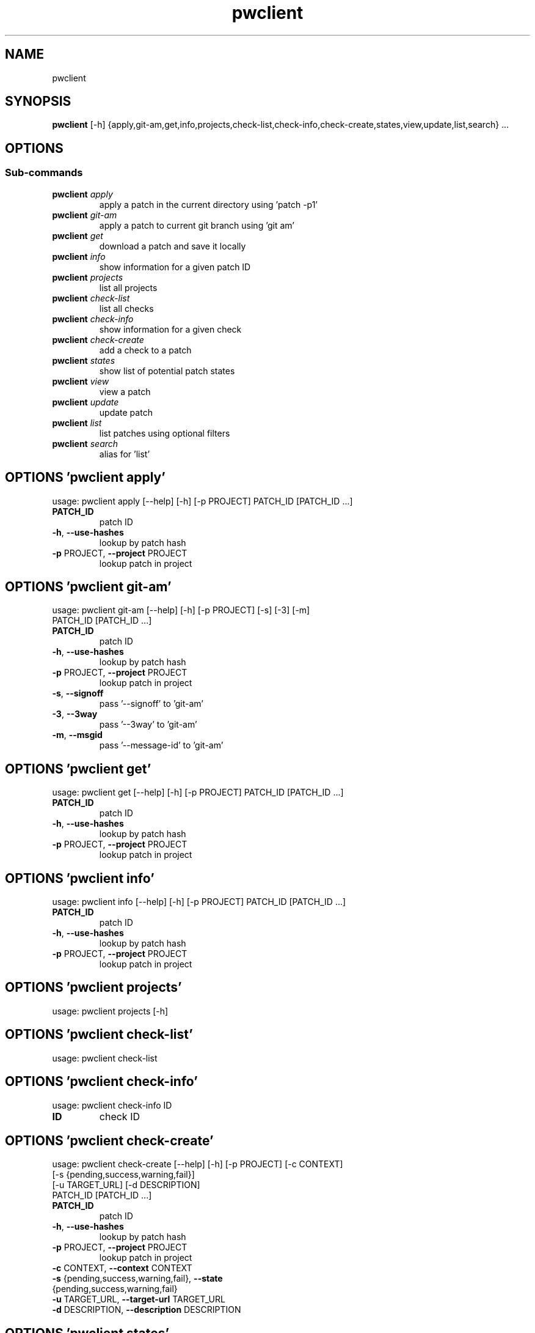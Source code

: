 .TH pwclient "1" Manual
.SH NAME
pwclient
.SH SYNOPSIS
.B pwclient
[-h] {apply,git-am,get,info,projects,check-list,check-info,check-create,states,view,update,list,search} ...
.SH OPTIONS


.SS
\fBSub-commands\fR
.TP
\fBpwclient\fR \fI\,apply\/\fR
apply a patch in the current directory using 'patch -p1'
.TP
\fBpwclient\fR \fI\,git-am\/\fR
apply a patch to current git branch using 'git am'
.TP
\fBpwclient\fR \fI\,get\/\fR
download a patch and save it locally
.TP
\fBpwclient\fR \fI\,info\/\fR
show information for a given patch ID
.TP
\fBpwclient\fR \fI\,projects\/\fR
list all projects
.TP
\fBpwclient\fR \fI\,check-list\/\fR
list all checks
.TP
\fBpwclient\fR \fI\,check-info\/\fR
show information for a given check
.TP
\fBpwclient\fR \fI\,check-create\/\fR
add a check to a patch
.TP
\fBpwclient\fR \fI\,states\/\fR
show list of potential patch states
.TP
\fBpwclient\fR \fI\,view\/\fR
view a patch
.TP
\fBpwclient\fR \fI\,update\/\fR
update patch
.TP
\fBpwclient\fR \fI\,list\/\fR
list patches using optional filters
.TP
\fBpwclient\fR \fI\,search\/\fR
alias for 'list'
.SH OPTIONS 'pwclient apply'
usage: pwclient apply [--help] [-h] [-p PROJECT] PATCH_ID [PATCH_ID ...]

.TP
\fBPATCH_ID\fR
patch ID

.TP
\fB\-h\fR, \fB\-\-use\-hashes\fR
lookup by patch hash

.TP
\fB\-p\fR PROJECT, \fB\-\-project\fR PROJECT
lookup patch in project

.SH OPTIONS 'pwclient git-am'
usage: pwclient git-am [--help] [-h] [-p PROJECT] [-s] [-3] [-m]
                       PATCH_ID [PATCH_ID ...]

.TP
\fBPATCH_ID\fR
patch ID

.TP
\fB\-h\fR, \fB\-\-use\-hashes\fR
lookup by patch hash

.TP
\fB\-p\fR PROJECT, \fB\-\-project\fR PROJECT
lookup patch in project

.TP
\fB\-s\fR, \fB\-\-signoff\fR
pass '\-\-signoff' to 'git\-am'

.TP
\fB\-3\fR, \fB\-\-3way\fR
pass '\-\-3way' to 'git\-am'

.TP
\fB\-m\fR, \fB\-\-msgid\fR
pass '\-\-message\-id' to 'git\-am'

.SH OPTIONS 'pwclient get'
usage: pwclient get [--help] [-h] [-p PROJECT] PATCH_ID [PATCH_ID ...]

.TP
\fBPATCH_ID\fR
patch ID

.TP
\fB\-h\fR, \fB\-\-use\-hashes\fR
lookup by patch hash

.TP
\fB\-p\fR PROJECT, \fB\-\-project\fR PROJECT
lookup patch in project

.SH OPTIONS 'pwclient info'
usage: pwclient info [--help] [-h] [-p PROJECT] PATCH_ID [PATCH_ID ...]

.TP
\fBPATCH_ID\fR
patch ID

.TP
\fB\-h\fR, \fB\-\-use\-hashes\fR
lookup by patch hash

.TP
\fB\-p\fR PROJECT, \fB\-\-project\fR PROJECT
lookup patch in project

.SH OPTIONS 'pwclient projects'
usage: pwclient projects [-h]



.SH OPTIONS 'pwclient check-list'
usage: pwclient check-list



.SH OPTIONS 'pwclient check-info'
usage: pwclient check-info ID

.TP
\fBID\fR
check ID


.SH OPTIONS 'pwclient check-create'
usage: pwclient check-create [--help] [-h] [-p PROJECT] [-c CONTEXT]
                             [-s {pending,success,warning,fail}]
                             [-u TARGET_URL] [-d DESCRIPTION]
                             PATCH_ID [PATCH_ID ...]

.TP
\fBPATCH_ID\fR
patch ID

.TP
\fB\-h\fR, \fB\-\-use\-hashes\fR
lookup by patch hash

.TP
\fB\-p\fR PROJECT, \fB\-\-project\fR PROJECT
lookup patch in project

.TP
\fB\-c\fR CONTEXT, \fB\-\-context\fR CONTEXT
.TP
\fB\-s\fR {pending,success,warning,fail}, \fB\-\-state\fR {pending,success,warning,fail}
.TP
\fB\-u\fR TARGET_URL, \fB\-\-target\-url\fR TARGET_URL
.TP
\fB\-d\fR DESCRIPTION, \fB\-\-description\fR DESCRIPTION
.SH OPTIONS 'pwclient states'
usage: pwclient states [-h]



.SH OPTIONS 'pwclient view'
usage: pwclient view [--help] [-h] [-p PROJECT] PATCH_ID [PATCH_ID ...]

.TP
\fBPATCH_ID\fR
patch ID

.TP
\fB\-h\fR, \fB\-\-use\-hashes\fR
lookup by patch hash

.TP
\fB\-p\fR PROJECT, \fB\-\-project\fR PROJECT
lookup patch in project

.SH OPTIONS 'pwclient update'
usage: pwclient update [--help] [-h] [-p PROJECT] [-c COMMIT-REF] [-s STATE]
                       [-a {yes,no}]
                       PATCH_ID [PATCH_ID ...]

.TP
\fBPATCH_ID\fR
patch ID

.TP
\fB\-h\fR, \fB\-\-use\-hashes\fR
lookup by patch hash

.TP
\fB\-p\fR PROJECT, \fB\-\-project\fR PROJECT
lookup patch in project

.TP
\fB\-c\fR COMMIT\-REF, \fB\-\-commit\-ref\fR COMMIT\-REF
commit reference hash

.TP
\fB\-s\fR STATE, \fB\-\-state\fR STATE
set patch state (e.g., 'Accepted', 'Superseded' etc.)

.TP
\fB\-a\fR {yes,no}, \fB\-\-archived\fR {yes,no}
set patch archived state

.SH OPTIONS 'pwclient list'
usage: pwclient list [-h] [-s STATE] [-a {yes,no}] [-p PROJECT] [-w WHO]
                     [-d WHO] [-n MAX#] [-N MAX#] [-m MESSAGEID] [-f FORMAT]
                     [STR]

.TP
\fBSTR\fR
substring to search for patches by name

.TP
\fB\-s\fR STATE, \fB\-\-state\fR STATE
filter by patch state (e.g., 'New', 'Accepted', etc.)

.TP
\fB\-a\fR {yes,no}, \fB\-\-archived\fR {yes,no}
filter by patch archived state

.TP
\fB\-p\fR PROJECT, \fB\-\-project\fR PROJECT
filter by project name (see 'projects' for list)

.TP
\fB\-w\fR WHO, \fB\-\-submitter\fR WHO
filter by submitter (name, e\-mail substring search)

.TP
\fB\-d\fR WHO, \fB\-\-delegate\fR WHO
filter by delegate (name, e\-mail substring search)

.TP
\fB\-n\fR MAX#
limit results to first n

.TP
\fB\-N\fR MAX#
limit results to last N

.TP
\fB\-m\fR MESSAGEID, \fB\-\-msgid\fR MESSAGEID
filter by Message\-Id

.TP
\fB\-f\fR FORMAT, \fB\-\-format\fR FORMAT
print output in the given format. You can use tags matching fields, e.g. %{id}, %{state}, or %{msgid}.

.SH OPTIONS 'pwclient search'
usage: pwclient search [-h] [-s STATE] [-a {yes,no}] [-p PROJECT] [-w WHO]
                       [-d WHO] [-n MAX#] [-N MAX#] [-m MESSAGEID] [-f FORMAT]
                       [STR]

.TP
\fBSTR\fR
substring to search for patches by name

.TP
\fB\-s\fR STATE, \fB\-\-state\fR STATE
filter by patch state (e.g., 'New', 'Accepted', etc.)

.TP
\fB\-a\fR {yes,no}, \fB\-\-archived\fR {yes,no}
filter by patch archived state

.TP
\fB\-p\fR PROJECT, \fB\-\-project\fR PROJECT
filter by project name (see 'projects' for list)

.TP
\fB\-w\fR WHO, \fB\-\-submitter\fR WHO
filter by submitter (name, e\-mail substring search)

.TP
\fB\-d\fR WHO, \fB\-\-delegate\fR WHO
filter by delegate (name, e\-mail substring search)

.TP
\fB\-n\fR MAX#
limit results to first n

.TP
\fB\-N\fR MAX#
limit results to last N

.TP
\fB\-m\fR MESSAGEID, \fB\-\-msgid\fR MESSAGEID
filter by Message\-Id

.TP
\fB\-f\fR FORMAT, \fB\-\-format\fR FORMAT
print output in the given format. You can use tags matching fields, e.g. %{id}, %{state}, or %{msgid}.

.SH AUTHORS
.B pwclient
was written by Patchwork Developers <patchwork@lists.ozlabs.org>.
.SH DISTRIBUTION
The latest version of pwclient may be downloaded from
.UR https://github.com/getpatchwork/patchwork
.UE
